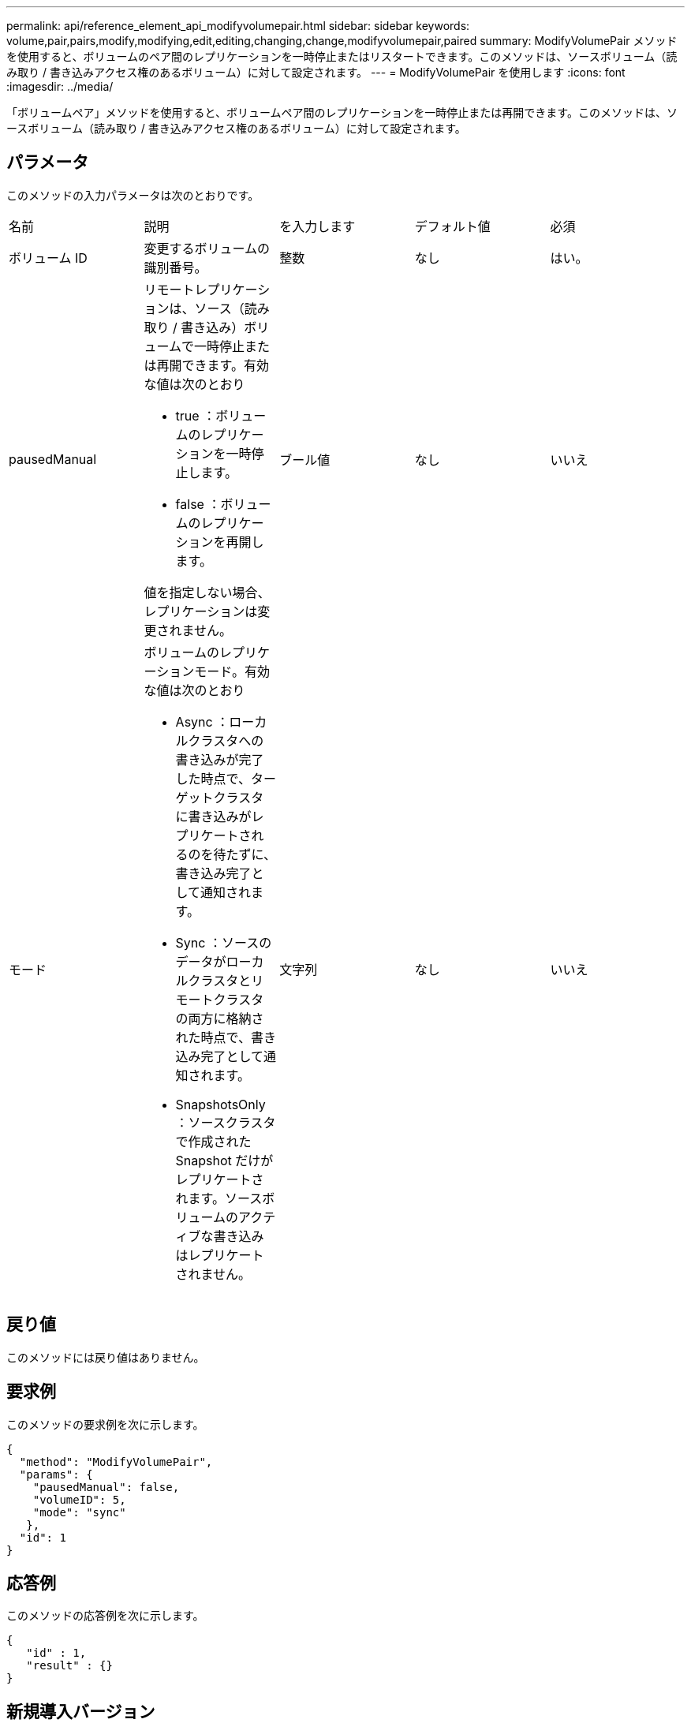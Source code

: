 ---
permalink: api/reference_element_api_modifyvolumepair.html 
sidebar: sidebar 
keywords: volume,pair,pairs,modify,modifying,edit,editing,changing,change,modifyvolumepair,paired 
summary: ModifyVolumePair メソッドを使用すると、ボリュームのペア間のレプリケーションを一時停止またはリスタートできます。このメソッドは、ソースボリューム（読み取り / 書き込みアクセス権のあるボリューム）に対して設定されます。 
---
= ModifyVolumePair を使用します
:icons: font
:imagesdir: ../media/


[role="lead"]
「ボリュームペア」メソッドを使用すると、ボリュームペア間のレプリケーションを一時停止または再開できます。このメソッドは、ソースボリューム（読み取り / 書き込みアクセス権のあるボリューム）に対して設定されます。



== パラメータ

このメソッドの入力パラメータは次のとおりです。

|===


| 名前 | 説明 | を入力します | デフォルト値 | 必須 


 a| 
ボリューム ID
 a| 
変更するボリュームの識別番号。
 a| 
整数
 a| 
なし
 a| 
はい。



 a| 
pausedManual
 a| 
リモートレプリケーションは、ソース（読み取り / 書き込み）ボリュームで一時停止または再開できます。有効な値は次のとおり

* true ：ボリュームのレプリケーションを一時停止します。
* false ：ボリュームのレプリケーションを再開します。


値を指定しない場合、レプリケーションは変更されません。
 a| 
ブール値
 a| 
なし
 a| 
いいえ



 a| 
モード
 a| 
ボリュームのレプリケーションモード。有効な値は次のとおり

* Async ：ローカルクラスタへの書き込みが完了した時点で、ターゲットクラスタに書き込みがレプリケートされるのを待たずに、書き込み完了として通知されます。
* Sync ：ソースのデータがローカルクラスタとリモートクラスタの両方に格納された時点で、書き込み完了として通知されます。
* SnapshotsOnly ：ソースクラスタで作成された Snapshot だけがレプリケートされます。ソースボリュームのアクティブな書き込みはレプリケートされません。

 a| 
文字列
 a| 
なし
 a| 
いいえ

|===


== 戻り値

このメソッドには戻り値はありません。



== 要求例

このメソッドの要求例を次に示します。

[listing]
----
{
  "method": "ModifyVolumePair",
  "params": {
    "pausedManual": false,
    "volumeID": 5,
    "mode": "sync"
   },
  "id": 1
}
----


== 応答例

このメソッドの応答例を次に示します。

[listing]
----
{
   "id" : 1,
   "result" : {}
}
----


== 新規導入バージョン

9.6
